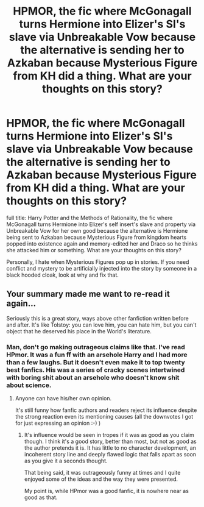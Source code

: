 #+TITLE: HPMOR, the fic where McGonagall turns Hermione into Elizer's SI's slave via Unbreakable Vow because the alternative is sending her to Azkaban because Mysterious Figure from KH did a thing. What are your thoughts on this story?

* HPMOR, the fic where McGonagall turns Hermione into Elizer's SI's slave via Unbreakable Vow because the alternative is sending her to Azkaban because Mysterious Figure from KH did a thing. What are your thoughts on this story?
:PROPERTIES:
:Author: GoldenGroose69
:Score: 0
:DateUnix: 1547864060.0
:DateShort: 2019-Jan-19
:END:
full title: Harry Potter and the Methods of Rationality, the fic where McGonagall turns Hermione into Elizer's self insert's slave and property via Unbreakable Vow for her own good because the alternative is Hermione being sent to Azkaban because Mysterious Figure from kingdom hearts popped into existence again and memory-edited her and Draco so he thinks she attacked him or something. What are your thoughts on this story?

Personally, I hate when Mysterious Figures pop up in stories. If you need conflict and mystery to be artificially injected into the story by someone in a black hooded cloak, look at why and fix that.


** Your summary made me want to re-read it again...

Seriously this is a great story, ways above other fanfiction written before and after. It's like Tolstoy: you can love him, you can hate him, but you can't object that he deserved his place in the World's literature.
:PROPERTIES:
:Author: DrunkBystander
:Score: -8
:DateUnix: 1547871221.0
:DateShort: 2019-Jan-19
:END:

*** Man, don't go making outrageous claims like that. I've read HPmor. It was a fun ff with an arsehole Harry and I had more than a few laughs. But it doesn't even make it to top twenty best fanfics. His was a series of cracky scenes intertwined with boring shit about an arsehole who doesn't know shit about science.
:PROPERTIES:
:Author: JaimeJabs
:Score: 8
:DateUnix: 1547893534.0
:DateShort: 2019-Jan-19
:END:

**** Anyone can have his/her own opinion.

It's still funny how fanfic authors and readers reject its influence despite the strong reaction even its mentioning causes (all the downvotes I got for just expressing an opinion :-) )
:PROPERTIES:
:Author: DrunkBystander
:Score: 0
:DateUnix: 1547907845.0
:DateShort: 2019-Jan-19
:END:

***** It's influence would be seen in tropes if it was as good as you claim though. I think it's a good story, better than most, but not as good as the author pretends it is. It has little to no character development, an incoherent story line and deeply flawed logic that falls apart as soon as you give it a seconds thought.

That being said, it was outrageously funny at times and I quite enjoyed some of the ideas and the way they were presented.

My point is, while HPmor was a good fanfic, it is nowhere near as good as that.
:PROPERTIES:
:Author: JaimeJabs
:Score: 5
:DateUnix: 1547909054.0
:DateShort: 2019-Jan-19
:END:
